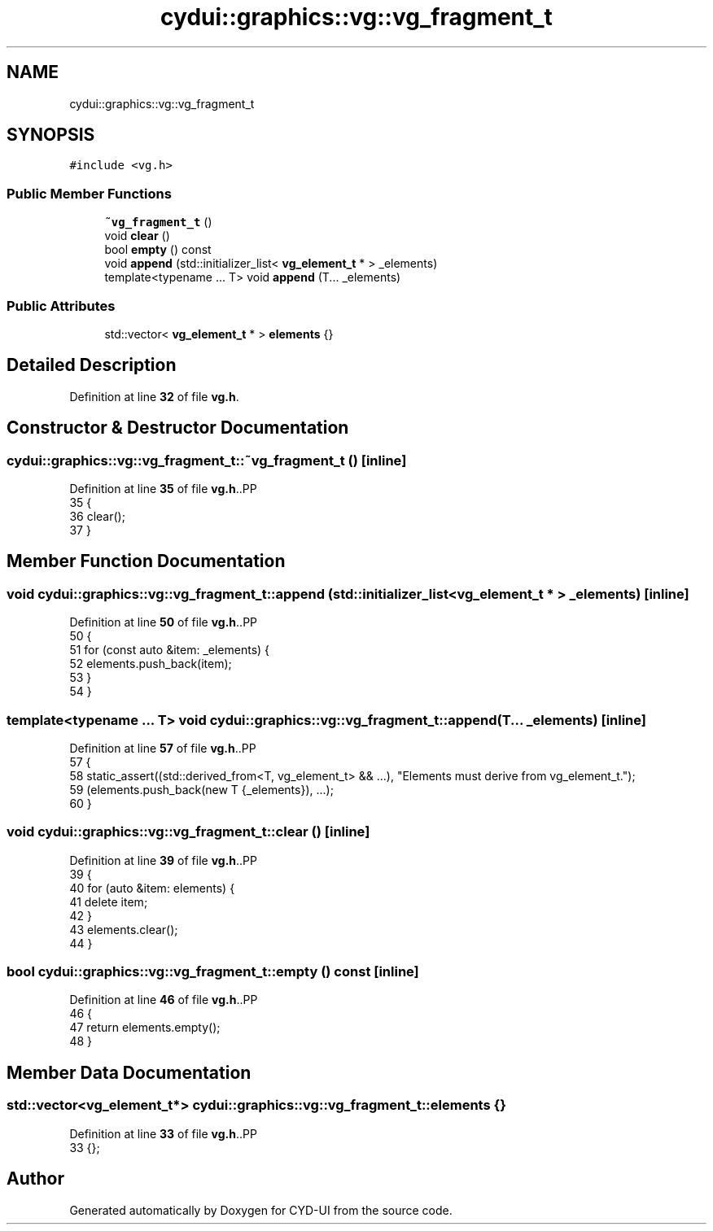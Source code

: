 .TH "cydui::graphics::vg::vg_fragment_t" 3 "CYD-UI" \" -*- nroff -*-
.ad l
.nh
.SH NAME
cydui::graphics::vg::vg_fragment_t
.SH SYNOPSIS
.br
.PP
.PP
\fC#include <vg\&.h>\fP
.SS "Public Member Functions"

.in +1c
.ti -1c
.RI "\fB~vg_fragment_t\fP ()"
.br
.ti -1c
.RI "void \fBclear\fP ()"
.br
.ti -1c
.RI "bool \fBempty\fP () const"
.br
.ti -1c
.RI "void \fBappend\fP (std::initializer_list< \fBvg_element_t\fP * > _elements)"
.br
.ti -1c
.RI "template<typename \&.\&.\&. T> void \fBappend\fP (T\&.\&.\&. _elements)"
.br
.in -1c
.SS "Public Attributes"

.in +1c
.ti -1c
.RI "std::vector< \fBvg_element_t\fP * > \fBelements\fP {}"
.br
.in -1c
.SH "Detailed Description"
.PP 
Definition at line \fB32\fP of file \fBvg\&.h\fP\&.
.SH "Constructor & Destructor Documentation"
.PP 
.SS "cydui::graphics::vg::vg_fragment_t::~vg_fragment_t ()\fC [inline]\fP"

.PP
Definition at line \fB35\fP of file \fBvg\&.h\fP\&..PP
.nf
35                        {
36         clear();
37       }
.fi

.SH "Member Function Documentation"
.PP 
.SS "void cydui::graphics::vg::vg_fragment_t::append (std::initializer_list< \fBvg_element_t\fP * > _elements)\fC [inline]\fP"

.PP
Definition at line \fB50\fP of file \fBvg\&.h\fP\&..PP
.nf
50                                                                 {
51         for (const auto &item: _elements) {
52           elements\&.push_back(item);
53         }
54       }
.fi

.SS "template<typename \&.\&.\&. T> void cydui::graphics::vg::vg_fragment_t::append (T\&.\&.\&. _elements)\fC [inline]\fP"

.PP
Definition at line \fB57\fP of file \fBvg\&.h\fP\&..PP
.nf
57                                   {
58         static_assert((std::derived_from<T, vg_element_t> && \&.\&.\&.), "Elements must derive from vg_element_t\&.");
59         (elements\&.push_back(new T {_elements}), \&.\&.\&.);
60       }
.fi

.SS "void cydui::graphics::vg::vg_fragment_t::clear ()\fC [inline]\fP"

.PP
Definition at line \fB39\fP of file \fBvg\&.h\fP\&..PP
.nf
39                    {
40         for (auto &item: elements) {
41           delete item;
42         }
43         elements\&.clear();
44       }
.fi

.SS "bool cydui::graphics::vg::vg_fragment_t::empty () const\fC [inline]\fP"

.PP
Definition at line \fB46\fP of file \fBvg\&.h\fP\&..PP
.nf
46                          {
47         return elements\&.empty();
48       }
.fi

.SH "Member Data Documentation"
.PP 
.SS "std::vector<\fBvg_element_t\fP*> cydui::graphics::vg::vg_fragment_t::elements {}"

.PP
Definition at line \fB33\fP of file \fBvg\&.h\fP\&..PP
.nf
33 {};
.fi


.SH "Author"
.PP 
Generated automatically by Doxygen for CYD-UI from the source code\&.
